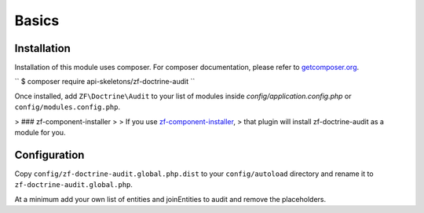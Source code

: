 Basics
======

Installation
------------

Installation of this module uses composer. For composer documentation, please refer to
`getcomposer.org <http://getcomposer.org>`_.

``
$ composer require api-skeletons/zf-doctrine-audit
``

Once installed, add ``ZF\Doctrine\Audit`` to your list of modules inside
`config/application.config.php` or ``config/modules.config.php``.

> ### zf-component-installer
>
> If you use `zf-component-installer <https://github.com/zendframework/zf-component-installer>`_,
> that plugin will install zf-doctrine-audit as a module for you.


Configuration
-------------

Copy ``config/zf-doctrine-audit.global.php.dist`` to your ``config/autoload`` directory and
rename it to ``zf-doctrine-audit.global.php``.

At a minimum add your own list of entities and joinEntities to audit and remove the placeholders.
